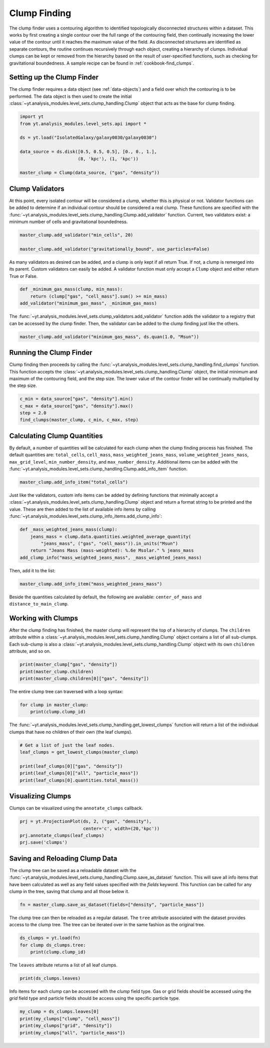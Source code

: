 .. _clump_finding:

Clump Finding
=============

The clump finder uses a contouring algorithm to identified topologically
disconnected structures within a dataset.  This works by first creating a
single contour over the full range of the contouring field, then continually
increasing the lower value of the contour until it reaches the maximum value
of the field.  As disconnected structures are identified as separate contours,
the routine continues recursively through each object, creating a hierarchy of
clumps.  Individual clumps can be kept or removed from the hierarchy based on
the result of user-specified functions, such as checking for gravitational
boundedness.  A sample recipe can be found in :ref:`cookbook-find_clumps`.

Setting up the Clump Finder
---------------------------

The clump finder requires a data object (see :ref:`data-objects`) and a field
over which the contouring is to be performed.  The data object is then used
to create the initial
:class:`~yt.analysis_modules.level_sets.clump_handling.Clump` object that
acts as the base for clump finding.

.. code:: python

   import yt
   from yt.analysis_modules.level_sets.api import *

   ds = yt.load("IsolatedGalaxy/galaxy0030/galaxy0030")

   data_source = ds.disk([0.5, 0.5, 0.5], [0., 0., 1.],
                         (8, 'kpc'), (1, 'kpc'))

   master_clump = Clump(data_source, ("gas", "density"))

Clump Validators
----------------

At this point, every isolated contour will be considered a clump,
whether this is physical or not.  Validator functions can be added to
determine if an individual contour should be considered a real clump.
These functions are specified with the
:func:`~yt.analysis_modules.level_sets.clump_handling.Clump.add_validator`
function.  Current, two validators exist: a minimum number of cells and gravitational
boundedness.

.. code:: python

   master_clump.add_validator("min_cells", 20)

   master_clump.add_validator("gravitationally_bound", use_particles=False)

As many validators as desired can be added, and a clump is only kept if all
return True.  If not, a clump is remerged into its parent.  Custom validators
can easily be added.  A validator function must only accept a ``Clump`` object
and either return True or False.

.. code:: python

   def _minimum_gas_mass(clump, min_mass):
       return (clump["gas", "cell_mass"].sum() >= min_mass)
   add_validator("minimum_gas_mass", _minimum_gas_mass)

The :func:`~yt.analysis_modules.level_sets.clump_validators.add_validator`
function adds the validator to a registry that can
be accessed by the clump finder.  Then, the validator can be added to the
clump finding just like the others.

.. code:: python

   master_clump.add_validator("minimum_gas_mass", ds.quan(1.0, "Msun"))

Running the Clump Finder
------------------------

Clump finding then proceeds by calling the
:func:`~yt.analysis_modules.level_sets.clump_handling.find_clumps` function.
This function accepts the
:class:`~yt.analysis_modules.level_sets.clump_handling.Clump` object, the initial
minimum and maximum of the contouring field, and the step size.  The lower value
of the contour finder will be continually multiplied by the step size.

.. code:: python

   c_min = data_source["gas", "density"].min()
   c_max = data_source["gas", "density"].max()
   step = 2.0
   find_clumps(master_clump, c_min, c_max, step)

Calculating Clump Quantities
----------------------------

By default, a number of quantities will be calculated for each clump when the
clump finding process has finished.  The default quantities are: ``total_cells``,
``cell_mass``, ``mass_weighted_jeans_mass``, ``volume_weighted_jeans_mass``,
``max_grid_level``, ``min_number_density``, and ``max_number_density``.
Additional items can be added with the
:func:`~yt.analysis_modules.level_sets.clump_handling.Clump.add_info_item`
function.

.. code:: python

   master_clump.add_info_item("total_cells")

Just like the validators, custom info items can be added by defining functions
that minimally accept a
:class:`~yt.analysis_modules.level_sets.clump_handling.Clump` object and return
a format string to be printed and the value.  These are then added to the list
of available info items by calling
:func:`~yt.analysis_modules.level_sets.clump_info_items.add_clump_info`:

.. code:: python

   def _mass_weighted_jeans_mass(clump):
       jeans_mass = clump.data.quantities.weighted_average_quantity(
           "jeans_mass", ("gas", "cell_mass")).in_units("Msun")
       return "Jeans Mass (mass-weighted): %.6e Msolar." % jeans_mass
   add_clump_info("mass_weighted_jeans_mass", _mass_weighted_jeans_mass)

Then, add it to the list:

.. code:: python

   master_clump.add_info_item("mass_weighted_jeans_mass")

Beside the quantities calculated by default, the following are available:
``center_of_mass`` and ``distance_to_main_clump``.

Working with Clumps
-------------------

After the clump finding has finished, the master clump will represent the top
of a hierarchy of clumps.  The ``children`` attribute within a
:class:`~yt.analysis_modules.level_sets.clump_handling.Clump` object
contains a list of all sub-clumps.  Each sub-clump is also a
:class:`~yt.analysis_modules.level_sets.clump_handling.Clump` object
with its own ``children`` attribute, and so on.

.. code:: python

   print(master_clump["gas", "density"])
   print(master_clump.children)
   print(master_clump.children[0]["gas", "density"])

The entire clump tree can traversed with a loop syntax:

.. code:: python

   for clump in master_clump:
       print(clump.clump_id)

The :func:`~yt.analysis_modules.level_sets.clump_handling.get_lowest_clumps`
function will return a list of the individual clumps that have no children
of their own (the leaf clumps).

.. code:: python

   # Get a list of just the leaf nodes.
   leaf_clumps = get_lowest_clumps(master_clump)

   print(leaf_clumps[0]["gas", "density"])
   print(leaf_clumps[0]["all", "particle_mass"])
   print(leaf_clumps[0].quantities.total_mass())

Visualizing Clumps
------------------

Clumps can be visualized using the ``annotate_clumps`` callback.

.. code:: python

   prj = yt.ProjectionPlot(ds, 2, ("gas", "density"),
                           center='c', width=(20,'kpc'))
   prj.annotate_clumps(leaf_clumps)
   prj.save('clumps')

Saving and Reloading Clump Data
-------------------------------

The clump tree can be saved as a reloadable dataset with the
:func:`~yt.analysis_modules.level_sets.clump_handling.Clump.save_as_dataset`
function.  This will save all info items that have been calculated as well as
any field values specified with the *fields* keyword.  This function
can be called for any clump in the tree, saving that clump and all those
below it.

.. code:: python

   fn = master_clump.save_as_dataset(fields=["density", "particle_mass"])

The clump tree can then be reloaded as a regular dataset.  The ``tree`` attribute
associated with the dataset provides access to the clump tree.  The tree can be
iterated over in the same fashion as the original tree.

.. code:: python

   ds_clumps = yt.load(fn)
   for clump ds_clumps.tree:
       print(clump.clump_id)

The ``leaves`` attribute returns a list of all leaf clumps.

.. code:: python

   print(ds_clumps.leaves)

Info items for each clump can be accessed with the `clump` field type.  Gas
or grid fields should be accessed using the `grid` field type and particle
fields should be access using the specific particle type.

.. code:: python

   my_clump = ds_clumps.leaves[0]
   print(my_clumps["clump", "cell_mass"])
   print(my_clumps["grid", "density"])
   print(my_clumps["all", "particle_mass"])
